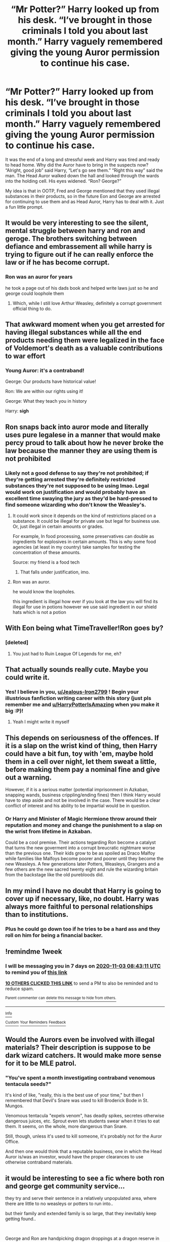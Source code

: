 #+TITLE: “Mr Potter?” Harry looked up from his desk. “I’ve brought in those criminals I told you about last month.” Harry vaguely remembered giving the young Auror permission to continue his case.

* “Mr Potter?” Harry looked up from his desk. “I’ve brought in those criminals I told you about last month.” Harry vaguely remembered giving the young Auror permission to continue his case.
:PROPERTIES:
:Author: Jealous-Iron2799
:Score: 331
:DateUnix: 1603770529.0
:DateShort: 2020-Oct-27
:END:
It was the end of a long and stressful week and Harry was tired and ready to head home. Why did the Auror have to bring in the suspects now? “Alright, good job” said Harry, “Let's go see them.” “Right this way” said the man. The Head Auror walked down the hall and looked through the wards into the holding cell. His eyes widened. “Ron? George?”

My idea is that in OOTP, Fred and George mentioned that they used illegal substances in their products, so in the future Eon and George are arrested for continuing to use them and as Head Auror, Harry has to deal with it. Just a fun little prompt.


** It would be very interesting to see the silent, mental struggle between harry and ron and geroge. The brothers switching between defiance and embrassement all while harry is trying to figure out if he can really enforce the law or if he has become corrupt.
:PROPERTIES:
:Author: TheDarkWave2747
:Score: 148
:DateUnix: 1603779598.0
:DateShort: 2020-Oct-27
:END:

*** Ron was an auror for years

he took a page out of his dads book and helped write laws just so he and george could loophole them
:PROPERTIES:
:Author: CommanderL3
:Score: 142
:DateUnix: 1603788689.0
:DateShort: 2020-Oct-27
:END:

**** Which, while I still love Arthur Weasley, definitely a corrupt government official thing to do.
:PROPERTIES:
:Author: elemonated
:Score: 89
:DateUnix: 1603804969.0
:DateShort: 2020-Oct-27
:END:


** That awkward moment when you get arrested for having illegal substances while all the end products needing them were legalized in the face of Voldemort's death as a valuable contributions to war effort
:PROPERTIES:
:Author: MoDthestralHostler
:Score: 99
:DateUnix: 1603790157.0
:DateShort: 2020-Oct-27
:END:

*** Young Auror: it's a contraband!

George: Our products have historical value!

Ron: We are within our rights using it!

George: What they teach you in history

Harry: *sigh*
:PROPERTIES:
:Author: MoDthestralHostler
:Score: 94
:DateUnix: 1603790454.0
:DateShort: 2020-Oct-27
:END:


** Ron snaps back into auror mode and literally uses pure legalese in a manner that would make percy proud to talk about how he never broke the law because the manner they are using them is not prohibited
:PROPERTIES:
:Author: CommanderL3
:Score: 54
:DateUnix: 1603788770.0
:DateShort: 2020-Oct-27
:END:

*** Likely not a good defense to say they're not prohibited; if they're getting arrested they're definitely restricted substances they're not supposed to be using lmao. Legal would work on justification and would probably have an excellent time swaying the jury as they'd be hard-pressed to find someone wizarding who don't know the Weasley's.
:PROPERTIES:
:Author: elemonated
:Score: 14
:DateUnix: 1603805164.0
:DateShort: 2020-Oct-27
:END:

**** It could work since it depends on the kind of restrictions placed on a substance. It could be illegal for private use but legal for business use. Or, just illegal in certain amounts or grades.

For example, In food processing, some preservatives can double as ingredients for explosives in certain amounts. This is why some food agencies (at least in my country) take samples for testing the concentration of these amounts.

Source: my friend is a food tech
:PROPERTIES:
:Author: jjgoto
:Score: 8
:DateUnix: 1603813750.0
:DateShort: 2020-Oct-27
:END:

***** That falls under justification, imo.
:PROPERTIES:
:Author: elemonated
:Score: 3
:DateUnix: 1603813803.0
:DateShort: 2020-Oct-27
:END:


**** Ron was an auror.

he would know the loopholes.

this ingredient is illegal how ever if you look at the law you will find its illegal for use in potions however we use said ingredient in our shield hats which is not a potion
:PROPERTIES:
:Author: CommanderL3
:Score: 2
:DateUnix: 1603846238.0
:DateShort: 2020-Oct-28
:END:


** With Eon being what TimeTraveller!Ron goes by?
:PROPERTIES:
:Author: Ch1pp
:Score: 28
:DateUnix: 1603796926.0
:DateShort: 2020-Oct-27
:END:

*** [deleted]
:PROPERTIES:
:Score: 22
:DateUnix: 1603797884.0
:DateShort: 2020-Oct-27
:END:

**** You just had to Ruin League Of Legends for me, eh?
:PROPERTIES:
:Author: DisenfrancisedBagel
:Score: 6
:DateUnix: 1603812274.0
:DateShort: 2020-Oct-27
:END:


** That actually sounds really cute. Maybe you could write it.
:PROPERTIES:
:Author: HarryPotterIsAmazing
:Score: 54
:DateUnix: 1603771159.0
:DateShort: 2020-Oct-27
:END:

*** Yes! I believe in you, [[/u/Jealous-Iron2799][u/Jealous-Iron2799]] ! Begin your illustrious fanfiction writing career with this story (just pls remember me and [[/u/HarryPotterIsAmazing][u/HarryPotterIsAmazing]] when you make it big :P)!
:PROPERTIES:
:Author: unicorn_mafia537
:Score: 20
:DateUnix: 1603799469.0
:DateShort: 2020-Oct-27
:END:

**** Yeah I might write it myself
:PROPERTIES:
:Author: Jealous-Iron2799
:Score: 11
:DateUnix: 1603809390.0
:DateShort: 2020-Oct-27
:END:


** This depends on seriousness of the offences. If it is a slap on the wrist kind of thing, then Harry could have a bit fun, toy with 'em, maybe hold them in a cell over night, let them sweat a little, before making them pay a nominal fine and give out a warning.

However, if it is a serious matter (potential imprisonment in Azkaban, snapping wands, business crippling/ending fines) then I think Harry would have to step aside and not be involved in the case. There would be a clear conflict of interest and his ability to be impartial would be in question.
:PROPERTIES:
:Author: albeva
:Score: 30
:DateUnix: 1603795903.0
:DateShort: 2020-Oct-27
:END:

*** Or Harry and Minister of Magic Hermione throw around their reputation and money and change the punishment to a slap on the wrist from lifetime in Azkaban.

Could be a cool premise. Their actions tegarding Ron become a catalyst that turns the new goverment into a corrupt breucratic nightmare worse than the previous one. Their kids grow to be as spoiled as Draco Malfoy while families like Malfoys become poorer and poorer until they become the new Weasleys. A few generations later Potters, Weasleys, Grangers and a few others are the new sacred twenty eight and rule the wizarding britain from the backstage like the old purebloods did.
:PROPERTIES:
:Score: 12
:DateUnix: 1603822428.0
:DateShort: 2020-Oct-27
:END:


** In my mind I have no doubt that Harry is going to cover up if necessary, like, no doubt. Harry was always more faithful to personal relationships than to institutions.
:PROPERTIES:
:Author: mumathenightmare
:Score: 17
:DateUnix: 1603803652.0
:DateShort: 2020-Oct-27
:END:

*** Plus he could go down too if he tries to be a hard ass and they roll on him for being a financial backer.
:PROPERTIES:
:Author: GriffinJ
:Score: 0
:DateUnix: 1603855263.0
:DateShort: 2020-Oct-28
:END:


** !remindme 1week
:PROPERTIES:
:Author: 2001herne
:Score: 4
:DateUnix: 1603788191.0
:DateShort: 2020-Oct-27
:END:

*** I will be messaging you in 7 days on [[http://www.wolframalpha.com/input/?i=2020-11-03%2008:43:11%20UTC%20To%20Local%20Time][*2020-11-03 08:43:11 UTC*]] to remind you of [[https://np.reddit.com/r/HPfanfiction/comments/jiu38w/mr_potter_harry_looked_up_from_his_desk_ive/ga974ej/?context=3][*this link*]]

[[https://np.reddit.com/message/compose/?to=RemindMeBot&subject=Reminder&message=%5Bhttps%3A%2F%2Fwww.reddit.com%2Fr%2FHPfanfiction%2Fcomments%2Fjiu38w%2Fmr_potter_harry_looked_up_from_his_desk_ive%2Fga974ej%2F%5D%0A%0ARemindMe%21%202020-11-03%2008%3A43%3A11%20UTC][*10 OTHERS CLICKED THIS LINK*]] to send a PM to also be reminded and to reduce spam.

^{Parent commenter can} [[https://np.reddit.com/message/compose/?to=RemindMeBot&subject=Delete%20Comment&message=Delete%21%20jiu38w][^{delete this message to hide from others.}]]

--------------

[[https://np.reddit.com/r/RemindMeBot/comments/e1bko7/remindmebot_info_v21/][^{Info}]]

[[https://np.reddit.com/message/compose/?to=RemindMeBot&subject=Reminder&message=%5BLink%20or%20message%20inside%20square%20brackets%5D%0A%0ARemindMe%21%20Time%20period%20here][^{Custom}]]
[[https://np.reddit.com/message/compose/?to=RemindMeBot&subject=List%20Of%20Reminders&message=MyReminders%21][^{Your Reminders}]]
[[https://np.reddit.com/message/compose/?to=Watchful1&subject=RemindMeBot%20Feedback][^{Feedback}]]
:PROPERTIES:
:Author: RemindMeBot
:Score: 5
:DateUnix: 1603788215.0
:DateShort: 2020-Oct-27
:END:


** Would the Aurors even be involved with illegal materials? Their description is suppose to be dark wizard catchers. It would make more sense for it to be MLE patrol.
:PROPERTIES:
:Author: ilikesmokingmid
:Score: 2
:DateUnix: 1603810866.0
:DateShort: 2020-Oct-27
:END:

*** "You've spent a month investigating contraband venomous tentacula seeds?"

It's kind of like, "really, this is the best use of your time," but then I remembered that Devil's Snare was used to kill Broderick Bode in St. Mungos.

Venomous tentacula "expels venom", has deadly spikes, secretes otherwise dangerous juices, etc. Sprout even lets students swear when it tries to eat them. It seems, on the whole, more dangerous than Snare.

Still, though, unless it's used to kill someone, it's probably not for the Auror Office.

And then one would think that a reputable business, one in which the Head Auror is/was an investor, would have the proper clearances to use otherwise contraband materials.
:PROPERTIES:
:Author: jeffala
:Score: 3
:DateUnix: 1603853489.0
:DateShort: 2020-Oct-28
:END:


** it would be interesting to see a fic where both ron and george get community service...

they try and serve their sentence in a relatively unpopulated area, where there are little to no weasleys or potters to run into..

but their family and extended family is so large, that they inevitably keep getting found..

​

George and Ron are handpicking dragon droppings at a dragon reserve in England (thank god Charlie was on Romania).

"Mr Weasley...??? Oh hey Mr... Weasleys???" Scorpious Malfoy finds two redheads at the Dragon Reserve. He has been crazy about dragons since he was 5 and his dad told him that 'Draco' meant dragon.

Finally, in his second year, his friend Albus' second oldest uncle finagled a permit for him and Albus to see dragons in England...

George and Ron look at each other, shaking their heads, they know if Scorpious is here, Albus won't be too far behind, and they are too young to be here alone...

Sure enough they hear "Uncle George!!! Uncle Ron!! I didn't know you wanted to see Dragons too!" They close their eyes, for the adult to speak, their embarrassment at peak already.

"Hey Guys!!! I didn't know my industrious brothers wanted to clean up the reserve before their favorite sisters' child comes to see it... How nice. Albus, quick, take your brand new phone out and lets take that facie photo you love to take!! Make sure Uncle Ron and Uncle George's outfits are captured."

"MOM!!!! It's called a selfie, not a facie. Smile you all!!!"
:PROPERTIES:
:Author: modinotmodi
:Score: 1
:DateUnix: 1604398791.0
:DateShort: 2020-Nov-03
:END:
